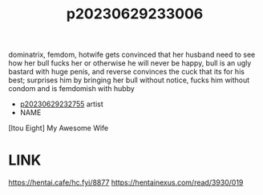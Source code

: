 :PROPERTIES:
:ID:       f00b1e42-8a29-4b0c-bca5-747408722f45
:END:
#+title: p20230629233006
#+filetags: :ntronary:
dominatrix, femdom, hotwife gets convinced that her husband need to see how her bull fucks her or otherwise he will never be happy, bull is an ugly bastard with huge penis, and reverse convinces the cuck that its for his best; surprises him by bringing her bull without notice,  fucks him without condom and is femdomish with hubby
- [[id:ee2e9835-c7cb-4bb3-92c2-9b7451f187a1][p20230629232755]] artist
- NAME
[Itou Eight] My Awesome Wife
* LINK
https://hentai.cafe/hc.fyi/8877
https://hentainexus.com/read/3930/019
